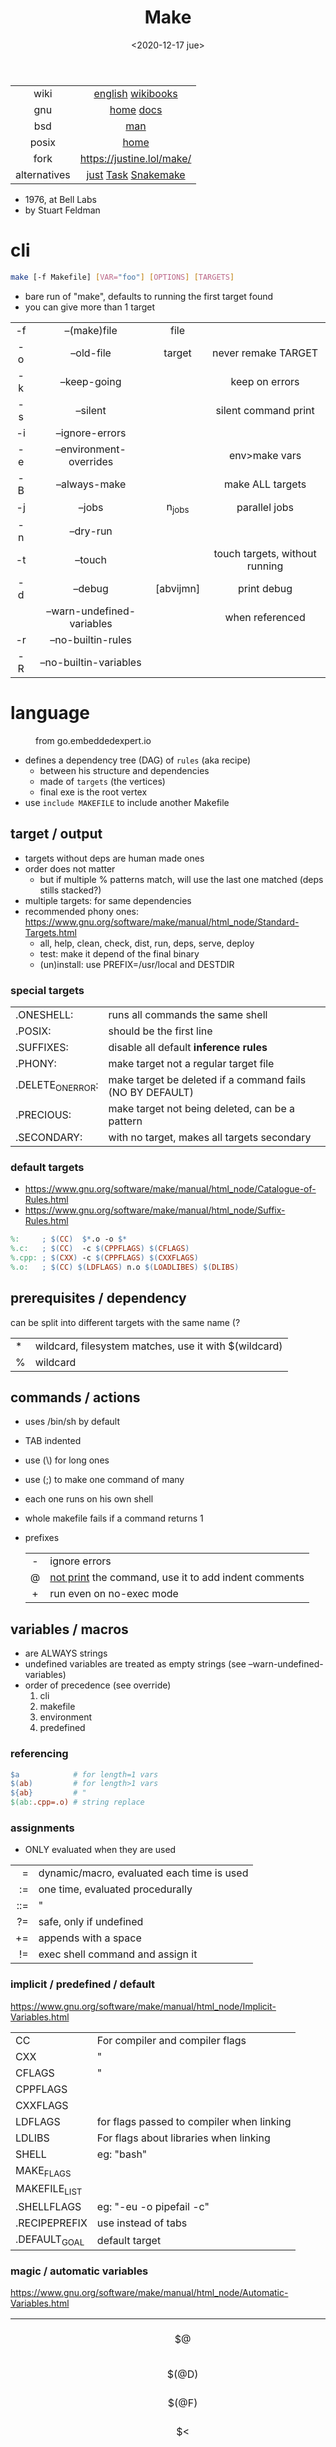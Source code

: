 #+TITLE: Make
#+DATE: <2020-12-17 jue>
#+KEYWORDS: make, makefile, gnu make, programming, cheatsheet, quick reference

#+ATTR_HTML: :height 400
[[./makebook.png]]

|--------------+---------------------------|
|     <c>      |            <c>            |
|     wiki     |     [[https://en.wikipedia.org/wiki/Make_(software)][english]] [[https://en.wikibooks.org/wiki/Make][wikibooks]]     |
|     gnu      |         [[https://www.gnu.org/software/make/][home]] [[https://www.gnu.org/software/make/manual/html_node/index.html][docs]]         |
|     bsd      |            [[https://man.freebsd.org/cgi/man.cgi?make(1)][man]]            |
|    posix     |           [[https://pubs.opengroup.org/onlinepubs/9699919799/utilities/make.html][home]]            |
|     fork     | https://justine.lol/make/ |
| alternatives |    [[https://github.com/casey/just][just]] [[https://taskfile.dev/][Task]] [[https://snakemake.github.io/][Snakemake]]    |
|--------------+---------------------------|

- 1976, at Bell Labs
- by Stuart Feldman

* cli

#+begin_src sh
  make [-f Makefile] [VAR="foo"] [OPTIONS] [TARGETS]
#+end_src

- bare run of "make", defaults to running the first target found
- you can give more than 1 target

|-----+----------------------------+-----------+--------------------------------|
| <c> |            <c>             |    <c>    |              <c>               |
| -f  |        --(make)file        |   file    |                                |
| -o  |         --old-file         |  target   |      never remake TARGET       |
| -k  |        --keep-going        |           |         keep on errors         |
| -s  |          --silent          |           |      silent command print      |
| -i  |      --ignore-errors       |           |                                |
| -e  |  --environment-overrides   |           |         env>make vars          |
| -B  |       --always-make        |           |        make ALL targets        |
| -j  |           --jobs           |  n_jobs   |         parallel jobs          |
| -n  |         --dry-run          |           |                                |
| -t  |          --touch           |           | touch targets, without running |
| -d  |          --debug           | [abvijmn] |          print debug           |
|     | --warn-undefined-variables |           |        when referenced         |
| -r  |     --no-builtin-rules     |           |                                |
| -R  |   --no-builtin-variables   |           |                                |
|-----+----------------------------+-----------+--------------------------------|

* language

#+ATTR_HTML: :width 600 :style filter: invert()
#+ATTR_ORG: :width 600
#+CAPTION: from go.embeddedexpert.io
[[./makefile.png]]

- defines a dependency tree (DAG) of ~rules~ (aka recipe)
  - between his structure and dependencies
  - made of ~targets~ (the vertices)
  - final exe is the root vertex

- use ~include MAKEFILE~ to include another Makefile

** target / output

- targets without deps are human made ones
- order does not matter
  - but if multiple % patterns match, will use the last one matched (deps stills stacked?)
- multiple targets: for same dependencies
- recommended phony ones: https://www.gnu.org/software/make/manual/html_node/Standard-Targets.html
  - all, help, clean, check, dist, run, deps, serve, deploy
  - test: make it depend of the final binary
  - (un)install: use PREFIX=/usr/local and DESTDIR

*** special targets

|-------------------+-----------------------------------------------------------|
| .ONESHELL:        | runs all commands the same shell                          |
| .POSIX:           | should be the first line                                  |
| .SUFFIXES:        | disable all default *inference rules*                     |
| .PHONY:           | make target not a regular target file                     |
| .DELETE_ON_ERROR: | make target be deleted if a command fails (NO BY DEFAULT) |
| .PRECIOUS:        | make target not being deleted, can be a pattern           |
| .SECONDARY:       | with no target, makes all targets secondary               |
|-------------------+-----------------------------------------------------------|

*** default targets

- https://www.gnu.org/software/make/manual/html_node/Catalogue-of-Rules.html
- https://www.gnu.org/software/make/manual/html_node/Suffix-Rules.html
#+begin_src makefile
%:     ; $(CC)  $*.o -o $*
%.c:   ; $(CC)  -c $(CPPFLAGS) $(CFLAGS)
%.cpp: ; $(CXX) -c $(CPPFLAGS) $(CXXFLAGS)
%.o:   ; $(CC) $(LDFLAGS) n.o $(LOADLIBES) $(DLIBS)
#+end_src

** prerequisites / dependency

can be split into different targets with the same name (?
|---+-------------------------------------------------------|
| * | wildcard, filesystem matches, use it with $(wildcard) |
| % | wildcard                                              |
|---+-------------------------------------------------------|

** commands / actions

- uses /bin/sh by default
- TAB indented
- use (\) for long ones
- use (;) to make one command of many
- each one runs on his own shell
- whole makefile fails if a command returns 1
- prefixes
  |-----+------------------------------------------------------|
  | <c> |                                                      |
  |  -  | ignore errors                                        |
  |  @  | [[https://www.gnu.org/software/make/manual/html_node/Echoing.html][not print]] the command, use it to add indent comments |
  |  +  | run even on no-exec mode                             |
  |-----+------------------------------------------------------|

** variables / macros

- are ALWAYS strings
- undefined variables are treated as empty strings (see --warn-undefined-variables)
- order of precedence (see override)
  1) cli
  2) makefile
  3) environment
  4) predefined

*** referencing

#+begin_src makefile
$a            # for length=1 vars
$(ab)         # for length>1 vars
${ab}         # "
$(ab:.cpp=.o) # string replace
#+end_src

*** assignments
- ONLY evaluated when they are used
|-----+--------------------------------------------|
| <r> |                                            |
|   = | dynamic/macro, evaluated each time is used |
|  := | one time, evaluated procedurally           |
| ::= | "                                          |
|  ?= | safe, only if undefined                    |
|  += | appends with a space                       |
|  != | exec shell command and assign it           |
|-----+--------------------------------------------|
*** implicit / predefined / default
https://www.gnu.org/software/make/manual/html_node/Implicit-Variables.html
|---------------+-------------------------------------------|
| CC            | For compiler and compiler flags           |
| CXX           | "                                         |
| CFLAGS        | "                                         |
| CPPFLAGS      |                                           |
| CXXFLAGS      |                                           |
| LDFLAGS       | for flags passed to compiler when linking |
| LDLIBS        | For flags about libraries when linking    |
| SHELL         | eg: "bash"                                |
| MAKE_FLAGS    |                                           |
| MAKEFILE_LIST |                                           |
| .SHELLFLAGS   | eg: "-eu -o pipefail -c"                  |
| .RECIPEPREFIX | use instead of tabs                       |
| .DEFAULT_GOAL | default target                            |
|---------------+-------------------------------------------|
*** magic / automatic variables
https://www.gnu.org/software/make/manual/html_node/Automatic-Variables.html
|-------+----------------------------------------|
|  <c>  |                                        |
|  $@   | target's name (always one)             |
| $(@D) | target's dir(name)                     |
| $(@F) | target's base(name)                    |
|  $<   | 1st prerequisite                       |
| $(<D) | 1st prerequisite's dir(name)           |
| $(<F) | 1st prerequisite's base(name)          |
|  $^   | all prerequisites                      |
|  $+   | all prerequisites, with dups           |
|  $?   | new prerequisites (than the target)    |
|  $*   | what "%" wildcard matched              |
|  $$   | literal "$"                            |
|  $%   | target's name, WHEN (ar)chive member ? |
|  $¦   | ? order-only prerequisites ?           |
|-------+----------------------------------------|

** functions

- https://www.gnu.org/software/make/manual/html_node/Functions.html
- do NOT add spaces between arguments, functions will see it
|-------+-----+---------------------------------|
|   <r> | <c> |                                 |
| shell | cmd | exec and replaces \n with space |
|-------+-----+---------------------------------|

*** strings
https://www.gnu.org/software/make/manual/html_node/Text-Functions.html
|------------+---------------+-------------------------------------------|
|    <c>     |      <c>      |                                           |
|    word    |    n,text     | "n"th word in in text                     |
|  wordlist  |   n,m,text    | text word-slicing from "n" to "m"         |
|   words    |     text      | number of words                           |
| firstword  |     text      |                                           |
|  lastword  |     text      |                                           |
| findstring |  needle,text  | returns "needle" or "" if not in text     |
|   filter   |  pat%..,text  | remove words that match "pat%"            |
| filter-out |  pat%..,text  | remove words that do NOT match "pat%"     |
|    sort    |     text      | sort words, remove dups                   |
|   strip    |     text      | trim and squash whitespaces               |
|   subst    | from,to,text  | substitute literal words                  |
|  patsubst  | pat,repl,text | substitute pattern% words, text can use * |
|------------+---------------+-------------------------------------------|
*** filenames
https://www.gnu.org/software/make/manual/html_node/File-Name-Functions.html
|-----------+----------------+-------------------------------------------------|
|    <c>    |      <c>       |                                                 |
|   join    |   list,list    | zipWith (<>)                                    |
| wildcard  |   glob*Path    | filesystem match, space separated if many       |
| (not)dir  |    names..     | like shell's basename/dirname                   |
|  abspath  |    names..     | absolute path, might not exist, no follow links |
| realpath  |    names..     | absolute path, must exist                       |
| basename  |    names..     | removes suffix/extension                        |
|  suffix   |    names..     | extract suffix                                  |
| addsuffix | suffix,names.. |                                                 |
| addprefix | prefix,names.. |                                                 |
|-----------+----------------+-------------------------------------------------|
** control flow

https://www.gnu.org/software/make/manual/html_node/Conditional-Syntax.html
#+begin_src makefile
if(n)def VARNAME
if(n)eq ($(CC),gcc)
else # if...
endif
#+end_src

* snippets

#+CAPTION: Stuart Feldman
#+ATTR_ORG: :width 400
[[./stu4.png]]

- autogenerated *help* target
  #+begin_src makefile
help: # https://blog.ovhcloud.com/pimp-my-makefile/
	@grep '^[^.#]\+:\s\+.*#' Makefile | \
	sed "s/\(.\+\):\s*\(.*\) #\s*\(.*\)/`printf "3[93m"``printf "3[0m"`	 []/" | \
	expand -t20
help: # https://lobste.rs/s/7svvkz/using_bsd_make#c_mar0yk
	@awk 'BEGIN {FS = ":.*##"; printf "\nUsage:\n  make \033[36m\033[0m\n"} /^[a-zA-Z0-9_-]+:.*?##/ { printf "  \033[36m%-15s\033[0m %s\n", $$1, $$2 } /^##@/ { printf "\n\033[1m%s\033[0m\n", substr($$0, 5) } ' $(MAKEFILE_LIST)
  #+end_src

- run N targets concurrently with *--jobs=N*
  #+begin_src makefile
.PHONY: dev dev/dep1 dev/dep2
dev:; $(MAKE) -j2  dev/dep1 dev/dep2
dev/dep1: sleep 10
dev/dep2: sleep 60
  #+end_src

- dynamically set a variable at runtime (aka inside a target)
  #+begin_src makefile
task1:
	$(eval ROBOTS = $(shell curl example.com/robots.txt))
	@echo $(ROBOTS)
  #+end_src

- set bash pipefail, use either of these
  #+begin_src makefile
 SHELL      = /bin/bash -o pipefail
.SHELLFLAGS = -eu -o pipefail -c
  #+end_src

* gotchas

- [[https://stackoverflow.com/questions/9838384/can-gnu-make-handle-filenames-with-spaces][no support for filenames with spaces]]
- ~=~ assignment is perpetually evaluated (aka a macro definition)
- ~$~ needs to be always escaped with ~$$~ to be sent to commands as such
- ~\t~ for indentation, NOT spaces
- Will *keep* an incomplete target on failure, unless ~.DELETE_ON_ERROR:~
- What is an ~intermediate~ target? And how to stop them from being deleted?

* tools
|------------+-------------------------------------------|
| linter     | [[https://github.com/mrtazz/checkmake][checkmake]] [[https://github.com/mcandre/unmake][unmake]]                          |
| visualizer | [[https://github.com/TomConlin/MakefileViz][MakefileViz]] [[https://github.com/lindenb/makefile2graph][makefile2graph]] [[https://github.com/dnaeon/makefile-graph][makefile-graph]] |
| TAP output | [[https://www.npmjs.com/package/make2tap][make2tap]]                                  |
| library    | [[https://github.com/mitjafelicijan/makext][makext]]                                    |
|------------+-------------------------------------------|
* trivia

** Why the tab in column 1?

#+begin_src
"Yacc was new, Lex was brand new. I hadn't tried either, so I figured
this would be a good excuse to learn. After getting myself snarled up
with my first stab at Lex, I just did something simple with the
pattern newline-tab. It worked, it stayed. And then a few weeks later
I had a user population of about a dozen, most of them friends, and I
didn't want to screw up my embedded base. The rest, sadly, is
history."

-- Stuart Feldman, from "The Art of Unix Programming"
#+end_src
